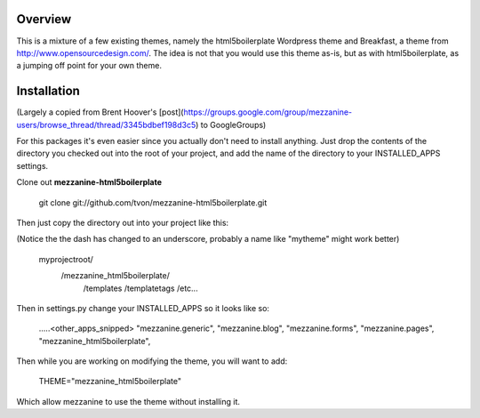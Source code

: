 
Overview
========

This is a mixture of a few existing themes, namely the html5boilerplate
Wordpress theme and Breakfast, a theme from http://www.opensourcedesign.com/.
The idea is not that you would use this theme as-is, but as with
html5boilerplate, as a jumping off point for your own theme.

Installation
============
(Largely a copied from Brent Hoover's [post](https://groups.google.com/group/mezzanine-users/browse_thread/thread/3345bdbef198d3c5) to GoogleGroups)

For this packages it's even easier since you actually don't need to install
anything. Just drop the contents of the directory you checked out into the
root of your project, and add the name of the directory to your
INSTALLED_APPS settings.

Clone out **mezzanine-html5boilerplate** 

	git clone git://github.com/tvon/mezzanine-html5boilerplate.git

Then just copy the directory out into your project like this:

(Notice the the dash has changed to an underscore, probably a name like
"mytheme" might work better)

	myprojectroot/
	            /mezzanine_html5boilerplate/
	                                       /templates
	                                       /templatetags
	                                       /etc...

Then in settings.py change your INSTALLED_APPS so it looks like so:

    .....<other_apps_snipped>
    "mezzanine.generic",
    "mezzanine.blog",
    "mezzanine.forms",
    "mezzanine.pages",
    "mezzanine_html5boilerplate",

Then while you are working on modifying the theme, you will want to add:

	THEME="mezzanine_html5boilerplate"

Which allow mezzanine to use the theme without installing it. 